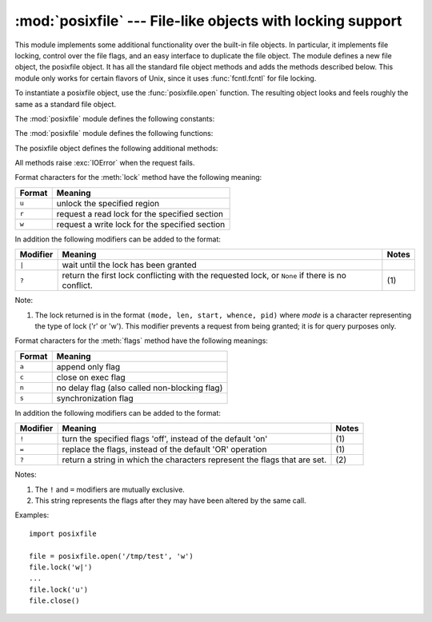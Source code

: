 :mod:`posixfile` --- File-like objects with locking support
===========================================================

.. module:: posixfile
   :platform: Unix
   :synopsis: A file-like object with support for locking.
   :deprecated:
.. moduleauthor:: Jaap Vermeulen
.. sectionauthor:: Jaap Vermeulen


.. index:: pair: POSIX; file object

.. deprecated:: 1.5
   The locking operation that this module provides is done better and more portably
   by the :func:`fcntl.lockf` call.

.. index:: single: fcntl() (in module fcntl)

This module implements some additional functionality over the built-in file
objects.  In particular, it implements file locking, control over the file
flags, and an easy interface to duplicate the file object. The module defines a
new file object, the posixfile object.  It has all the standard file object
methods and adds the methods described below.  This module only works for
certain flavors of Unix, since it uses :func:`fcntl.fcntl` for file locking.

To instantiate a posixfile object, use the :func:`posixfile.open` function.  The
resulting object looks and feels roughly the same as a standard file object.

The :mod:`posixfile` module defines the following constants:


.. data:: SEEK_SET

   Offset is calculated from the start of the file.


.. data:: SEEK_CUR

   Offset is calculated from the current position in the file.


.. data:: SEEK_END

   Offset is calculated from the end of the file.

The :mod:`posixfile` module defines the following functions:


.. function:: open(filename[, mode[, bufsize]])

   Create a new posixfile object with the given filename and mode.  The *filename*,
   *mode* and *bufsize* arguments are interpreted the same way as by the built-in
   :func:`open` function.


.. function:: fileopen(fileobject)

   Create a new posixfile object with the given standard file object. The resulting
   object has the same filename and mode as the original file object.

The posixfile object defines the following additional methods:


.. method:: posixfile.lock(fmt, [len[, start[, whence]]])

   Lock the specified section of the file that the file object is referring to.
   The format is explained below in a table.  The *len* argument specifies the
   length of the section that should be locked. The default is ``0``. *start*
   specifies the starting offset of the section, where the default is ``0``.  The
   *whence* argument specifies where the offset is relative to. It accepts one of
   the constants :const:`SEEK_SET`, :const:`SEEK_CUR` or :const:`SEEK_END`.  The
   default is :const:`SEEK_SET`.  For more information about the arguments refer to
   the :manpage:`fcntl(2)` manual page on your system.


.. method:: posixfile.flags([flags])

   Set the specified flags for the file that the file object is referring to.  The
   new flags are ORed with the old flags, unless specified otherwise.  The format
   is explained below in a table.  Without the *flags* argument a string indicating
   the current flags is returned (this is the same as the ``?`` modifier).  For
   more information about the flags refer to the :manpage:`fcntl(2)` manual page on
   your system.


.. method:: posixfile.dup()

   Duplicate the file object and the underlying file pointer and file descriptor.
   The resulting object behaves as if it were newly opened.


.. method:: posixfile.dup2(fd)

   Duplicate the file object and the underlying file pointer and file descriptor.
   The new object will have the given file descriptor. Otherwise the resulting
   object behaves as if it were newly opened.


.. method:: posixfile.file()

   Return the standard file object that the posixfile object is based on.  This is
   sometimes necessary for functions that insist on a standard file object.

All methods raise :exc:`IOError` when the request fails.

Format characters for the :meth:`lock` method have the following meaning:

+--------+-----------------------------------------------+
| Format | Meaning                                       |
+========+===============================================+
| ``u``  | unlock the specified region                   |
+--------+-----------------------------------------------+
| ``r``  | request a read lock for the specified section |
+--------+-----------------------------------------------+
| ``w``  | request a write lock for the specified        |
|        | section                                       |
+--------+-----------------------------------------------+

In addition the following modifiers can be added to the format:

+----------+--------------------------------+-------+
| Modifier | Meaning                        | Notes |
+==========+================================+=======+
| ``|``    | wait until the lock has been   |       |
|          | granted                        |       |
+----------+--------------------------------+-------+
| ``?``    | return the first lock          | \(1)  |
|          | conflicting with the requested |       |
|          | lock, or ``None`` if there is  |       |
|          | no conflict.                   |       |
+----------+--------------------------------+-------+

Note:

(1)
   The lock returned is in the format ``(mode, len, start, whence, pid)`` where
   *mode* is a character representing the type of lock ('r' or 'w').  This modifier
   prevents a request from being granted; it is for query purposes only.

Format characters for the :meth:`flags` method have the following meanings:

+--------+-----------------------------------------------+
| Format | Meaning                                       |
+========+===============================================+
| ``a``  | append only flag                              |
+--------+-----------------------------------------------+
| ``c``  | close on exec flag                            |
+--------+-----------------------------------------------+
| ``n``  | no delay flag (also called non-blocking flag) |
+--------+-----------------------------------------------+
| ``s``  | synchronization flag                          |
+--------+-----------------------------------------------+

In addition the following modifiers can be added to the format:

+----------+---------------------------------+-------+
| Modifier | Meaning                         | Notes |
+==========+=================================+=======+
| ``!``    | turn the specified flags 'off', | \(1)  |
|          | instead of the default 'on'     |       |
+----------+---------------------------------+-------+
| ``=``    | replace the flags, instead of   | \(1)  |
|          | the default 'OR' operation      |       |
+----------+---------------------------------+-------+
| ``?``    | return a string in which the    | \(2)  |
|          | characters represent the flags  |       |
|          | that are set.                   |       |
+----------+---------------------------------+-------+

Notes:

(1)
   The ``!`` and ``=`` modifiers are mutually exclusive.

(2)
   This string represents the flags after they may have been altered by the same
   call.

Examples::

   import posixfile

   file = posixfile.open('/tmp/test', 'w')
   file.lock('w|')
   ...
   file.lock('u')
   file.close()

